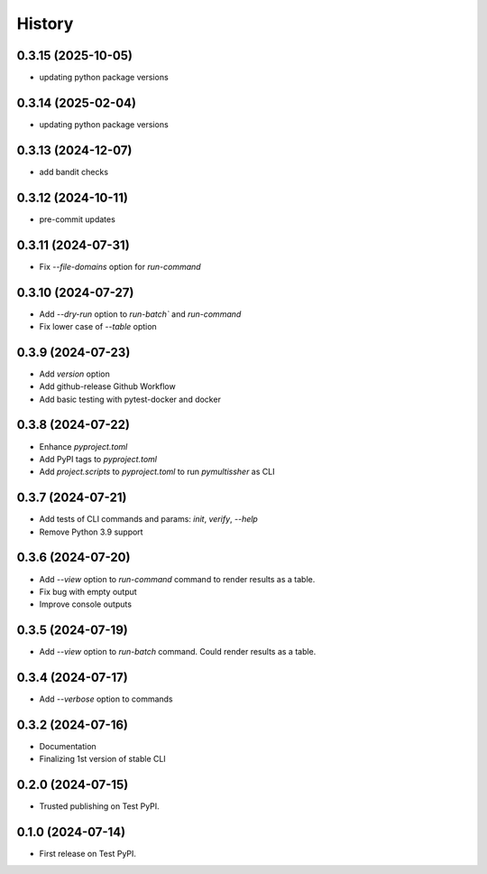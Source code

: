 =======
History
=======

0.3.15 (2025-10-05)
------------------

* updating python package versions

0.3.14 (2025-02-04)
------------------

* updating python package versions

0.3.13 (2024-12-07)
------------------

* add bandit checks

0.3.12 (2024-10-11)
------------------

* pre-commit updates

0.3.11 (2024-07-31)
------------------

* Fix `--file-domains` option for `run-command`

0.3.10 (2024-07-27)
------------------

* Add `--dry-run` option to `run-batch`` and `run-command`
* Fix lower case of `--table` option

0.3.9 (2024-07-23)
------------------

* Add `version` option
* Add github-release Github Workflow
* Add basic testing with pytest-docker and docker

0.3.8 (2024-07-22)
------------------

* Enhance `pyproject.toml`
* Add PyPI tags to `pyproject.toml`
* Add `project.scripts` to `pyproject.toml` to run `pymultissher` as CLI

0.3.7 (2024-07-21)
------------------

* Add tests of CLI commands and params: `init`, `verify`, `--help`
* Remove Python 3.9 support

0.3.6 (2024-07-20)
------------------

* Add `--view` option to `run-command` command to render results as a table.
* Fix bug with empty output
* Improve console outputs

0.3.5 (2024-07-19)
------------------

* Add `--view` option to `run-batch` command. Could render results as a table.

0.3.4 (2024-07-17)
------------------

* Add `--verbose` option to commands

0.3.2 (2024-07-16)
------------------

* Documentation
* Finalizing 1st version of stable CLI

0.2.0 (2024-07-15)
------------------

* Trusted publishing on Test PyPI.

0.1.0 (2024-07-14)
------------------

* First release on Test PyPI.
